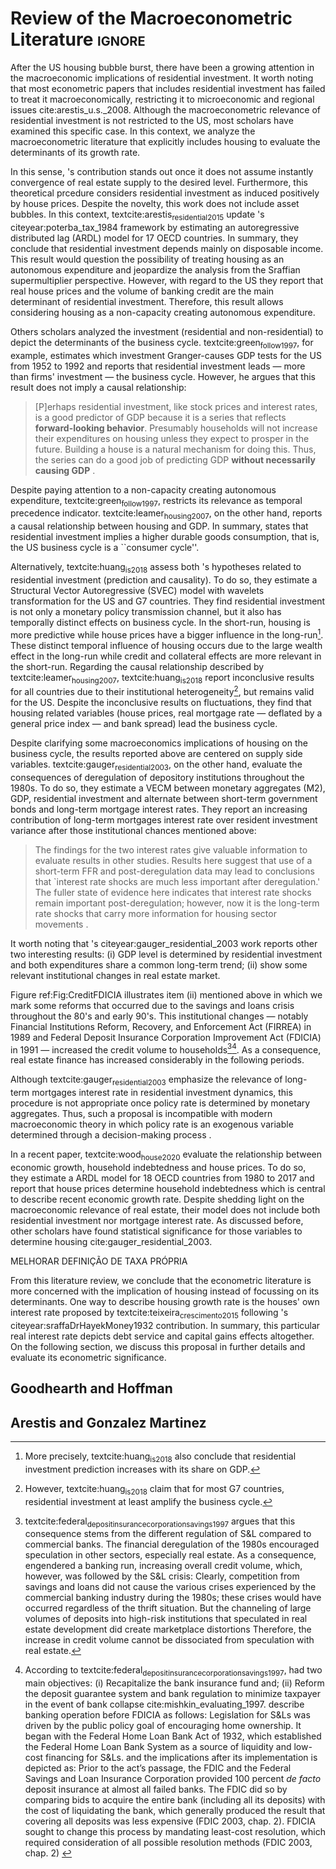 * Review overview :noexport:
[[file:../../../Org/notes/2021-02-09-11-52-43-mccarthy_2002_Monetary.org][mccarthy_2002_Monetary: Monetary Policy Transmission to Residential Investment ()]]

* Empirical review configs                                           :ignore:noexport:

bibliography:ref.bib

* Review of the Macroeconometric Literature                          :ignore:


After the US housing bubble burst, there have been a growing attention in the macroeconomic implications of residential investment.
It worth noting that most econometric papers that includes residential investment has failed to treat it macroeconomically, restricting it to microeconomic and regional issues cite:arestis_u.s._2008.
Although the macroeconometric relevance of residential investment is not restricted to the US, most scholars have examined this specific case.
In this context, we analyze the macroeconometric literature that explicitly includes housing to evaluate the determinants of its growth rate.

In this sense, \citeauthor*{poterba_tax_1984}'s \citeyear{poterba_tax_1984} contribution stands out once it does not assume instantly convergence of real estate supply to the desired level.
Furthermore, this theoretical prcedure considers residential investment as induced positively by house prices.
Despite the novelty, this work does not include asset bubbles.
In this context,  textcite:arestis_residential_2015 update \citeauthor*{poterba_tax_1984}'s citeyear:poterba_tax_1984 framework by estimating an autoregressive distributed lag (ARDL) model for 17 OECD countries.
In summary, they conclude that residential investment depends mainly on disposable income.
This result would  question the possibility of treating housing as an autonomous expenditure and jeopardize the analysis from the Sraffian supermultiplier perspective.
However, with regard to the US they report that real house prices and the volume of banking credit are the main determinant of residential investment.
Therefore, this result allows considering housing as a non-capacity creating autonomous expenditure.

Others scholars analyzed the investment (residential and non-residential) to depict the determinants of the business cycle.
textcite:green_follow_1997, for example, estimates which investment Granger-causes GDP tests for the US from 1952 to 1992 and reports that residential investment leads --- more than firms' investment --- the business cycle.
However, he argues that this result does not imply a causal relationship: 

#+BEGIN_QUOTE
[P]erhaps residential investment, like stock prices and interest rates, is a good predictor of GDP because it is a series that reflects \textbf{forward-looking behavior}. Presumably households will not increase their expenditures on housing unless they expect to prosper in the future. Building a house is a natural mechanism for doing this. Thus, the series can do a good job of predicting GDP \textbf{without necessarily causing GDP} \cite[p.~267, ephasis added]{green_follow_1997}.
#+END_QUOTE


Despite paying attention to a non-capacity creating autonomous expenditure, textcite:green_follow_1997, restricts its relevance as temporal precedence indicator.
textcite:leamer_housing_2007, on the other hand, reports a causal relationship between housing and GDP.
In summary, states that residential investment implies a higher durable goods consumption, that is, the US business cycle is a ``consumer cycle''.

Alternatively, textcite:huang_is_2018 assess both \citeauthor*{leamer_housing_2007}'s \citeyear{leamer_housing_2007} hypotheses related to residential investment (prediction and causality).
To do so, they estimate a Structural Vector Autoregressive (SVEC) model with wavelets transformation for the US and G7 countries.
They find residential investment is not only a monetary policy transmission channel, but it also has temporally distinct effects on business cycle.
In the short-run, housing is more predictive while house prices have a bigger influence in the long-run[fn::
	More precisely, textcite:huang_is_2018 also conclude that residential investment prediction increases with its share on GDP.
	]. 
These distinct temporal influence of housing occurs due to the large wealth effect in the long-run while credit and collateral effects are more relevant in the short-run.
Regarding the causal relationship described by textcite:leamer_housing_2007, 
textcite:huang_is_2018 report inconclusive results for all countries due to their institutional heterogeneity[fn::
However, textcite:huang_is_2018 claim that for most G7 countries, residential investment at least amplify the business cycle.
], but remains valid for the US.
Despite the inconclusive results on fluctuations, they find that housing related variables (house prices, real mortgage rate --- deflated by a general price index --- and bank spread) lead the business cycle.

Despite clarifying some macroeconomics  implications of housing on the business cycle, the results reported above are centered on supply side variables.
textcite:gauger_residential_2003, on the other hand, evaluate the consequences of deregulation of depository institutions throughout the 1980s.
To do so, they estimate a VECM between monetary aggregates (M2), GDP, residential investment and alternate between short-term government bonds and long-term mortgage interest rates. 
They report an increasing contribution of long-term mortgages interest rate over resident investment variance after those institutional chances mentioned above:

#+BEGIN_QUOTE
The findings for the two interest rates give valuable information to evaluate results in other studies. Results here suggest that use of a short-term FFR and post-deregulation data may lead to conclusions that `interest rate shocks are much less important after deregulation.' The fuller state of evidence here indicates that interest rate shocks remain important post-deregulation; however, now it is the long-term rate shocks that carry more information for housing sector movements \cite[p.~346]{gauger_residential_2003}.
#+END_QUOTE
It worth noting that \citeauthor*{gauger_residential_2003}'s citeyear:gauger_residential_2003 work reports other two interesting results:
	(i) GDP level is determined by residential investment and both expenditures share a common long-term trend;
	(ii) show some relevant institutional changes in real estate market.

Figure ref:Fig:CreditFDICIA illustrates item (ii) mentioned above in which we mark some reforms that occurred due to the savings and loans crisis throughout the 80's and early 90's.
This institutional changes --- notably Financial Institutions Reform, Recovery, and Enforcement Act (FIRREA) in 1989 and Federal Deposit Insurance Corporation Improvement Act  (FDICIA) in 1991 --- increased the credit volume to households[fn::
	textcite:federal_deposit_insurance_corporation_savings_1997 argues that this consequence stems from the different regulation of S&L compared to commercial banks. The financial deregulation of the 1980s encouraged speculation in other sectors, especially real estate. As a consequence, engendered a banking run, increasing overall credit volume, which, however, was followed by the S&L crisis:
@@latex:\begin{quotation}@@
Clearly, competition from savings and loans did not cause the various crises experienced by the commercial banking industry during the 1980s; these crises would have occurred regardless of the thrift situation. But the channeling of large volumes of deposits into high-risk institutions that speculated in real estate development did create marketplace distortions \cite[p.~168]{federal_deposit_insurance_corporation_savings_1997}
@@latex:\end{quotation}@@
Therefore, the increase in credit volume cannot be dissociated from speculation with real estate.][fn::According to textcite:federal_deposit_insurance_corporation_savings_1997, had two main objectives:
		(i) Recapitalize the bank insurance fund and;
		(ii) Reform the deposit guarantee system and bank regulation to minimize  taxpayer in the event of bank collapse cite:mishkin_evaluating_1997.
		\textcite[p.~170]{federal_deposit_insurance_corporation_savings_1997} describe banking operation before FDICIA as follows:
@@latex:\begin{quotation}@@
Legislation for S&Ls was driven by the public policy goal of encouraging home ownership. It began with the Federal Home Loan Bank Act of 1932, which established the Federal Home Loan Bank System as a source of liquidity and low-cost financing for S&Ls.
@@latex:\end{quotation}@@
and the implications after its implementation is depicted as:
@@latex:\begin{quotation}@@
Prior to the act’s passage, the FDIC and the Federal Savings and Loan Insurance Corporation provided 100 percent \textit{de facto} deposit insurance at almost all failed banks. The FDIC did so by comparing bids to acquire the entire bank (including all its deposits) with the cost of liquidating the bank, which generally produced the result that covering all deposits was less expensive (FDIC 2003, chap. 2). FDICIA sought to change this process by mandating least-cost resolution, which required consideration of all possible resolution methods (FDIC 2003, chap. 2) \cite[p.~iii]{wall_too_2010}
@@latex:\end{quotation}@@]. 
As a consequence, real estate finance has increased considerably in the following periods.


#+BEGIN_EXPORT latex
\begin{figure}[htb]
	\centering
	\caption{Mortgage and Consumer credit growth rate (1979-2019)}
	\label{Fig:CreditFDICIA}
	\includegraphics[width=\textwidth]{./figs/FDICIA.eps}
	\caption*{\textbf{Source:} U.S. Bureau of Economic Analysis, Authors' elaboration}
\end{figure}
#+END_EXPORT

Although textcite:gauger_residential_2003 emphasize the relevance of long-term mortgages interest rate in residential investment dynamics, this procedure is not appropriate once policy rate is determined by monetary aggregates.
Thus, such a proposal is incompatible with modern macroeconomic theory in which policy rate is an exogenous variable determined through a decision-making process \cite[p.~230--256]{lavoie_post-keynesian_2015}.

In a recent paper, textcite:wood_house_2020 evaluate the relationship between economic growth, household indebtedness and house prices.
To do so, they estimate a ARDL model for 18 OECD countries from 1980 to 2017 and report that house prices determine household indebtedness which is central to describe recent economic growth rate.
Despite shedding light on the macroeconomic relevance of real estate, their model does not include both residential investment nor mortgage interest rate.
As discussed before, other scholars have found statistical significance for those variables to determine housing cite:gauger_residential_2003.



MELHORAR DEFINIÇÃO DE TAXA PRÓPRIA

From this literature review, we conclude that the econometric literature is more concerned with the implication of housing instead of focussing on its determinants.
One way to describe housing growth rate is the houses' own interest rate proposed by textcite:teixeira_crescimento_2015 following \citeauthor*{sraffaDrHayekMoney1932}'s citeyear:sraffaDrHayekMoney1932 contribution.
In summary, this particular real interest rate depicts debt service and capital gains effects altogether.
On the following section, we discuss this proposal in further details and evaluate its econometric significance.

#+BEGIN_EXPORT latex
\input{tabs/EmpiricalMotivation}
#+END_EXPORT


** Goodhearth and Hoffman

** Arestis and Gonzalez Martinez
